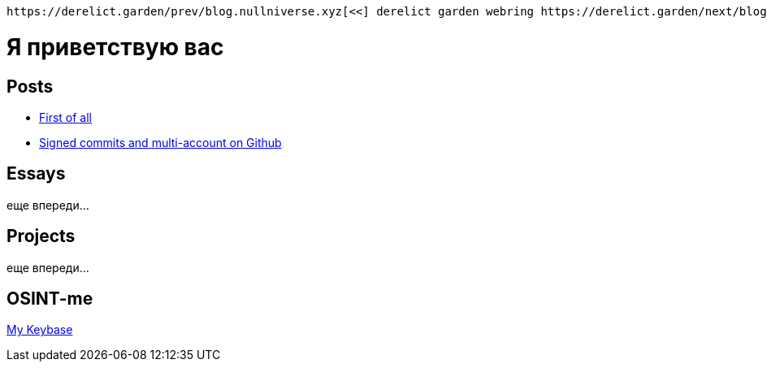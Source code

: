 :revealjsdir: https://cdnjs.cloudflare.com/ajax/libs/reveal.js/3.8.0
:revealjs_slideNumber: true
:stem: latexmath
:source-highlighter: highlight.js
:highlightjs-languages: c, cpp, hpp, cc, hh, c++, h++, cxx, hxx, h, rust, swift, go, golang, elixir, xml, html, xhtml, rss, atom, xjb, xsd, xsl, plist, svg, java, jsp, json, javascript, js, jsx, kotlin, kt, tex, lisp, perl, pl, pm, powershell, ps, ps1, pgsql, postgres, postgresql, python, py, gyp, ruby, rb, gemspec, podspec, thor, irb, rust, rs, sql, yml, yaml

:icons: font
:allow-uri-read:
:stylesheet: asciidoc-classic.css
:imagesdir: /img


ifdef::env-github[:outfilesuffix: .adoc]

ifdef::env-github,env-browser[]
// Exibe ícones para os blocos como NOTE e IMPORTANT no GitHub
:caution-caption: :fire:
:important-caption: :exclamation:
:note-caption: :paperclip:
:tip-caption: :bulb:
:warning-caption: :warning:
endif::[]

:chapter-label:
:description: это описание
:listing-caption: Перечисление
:figure-caption: Фигура


    https://derelict.garden/prev/blog.nullniverse.xyz[<<] derelict garden webring https://derelict.garden/next/blog.nullniverse.xyz[>>]

= Я приветствую вас
ifndef::env-github[:toc: left]
:toc-title: Резюме / Summary
:toclevels: 5

== Posts

* https://blog.nullniverse.xyz/first-of-all[First of all]
* https://blog.nullniverse.xyz/signed-commits[Signed commits and multi-account on Github]

== Essays

еще впереди...

== Projects

еще впереди...

== OSINT-me

https://keybase.io/nullniverse[My Keybase]


